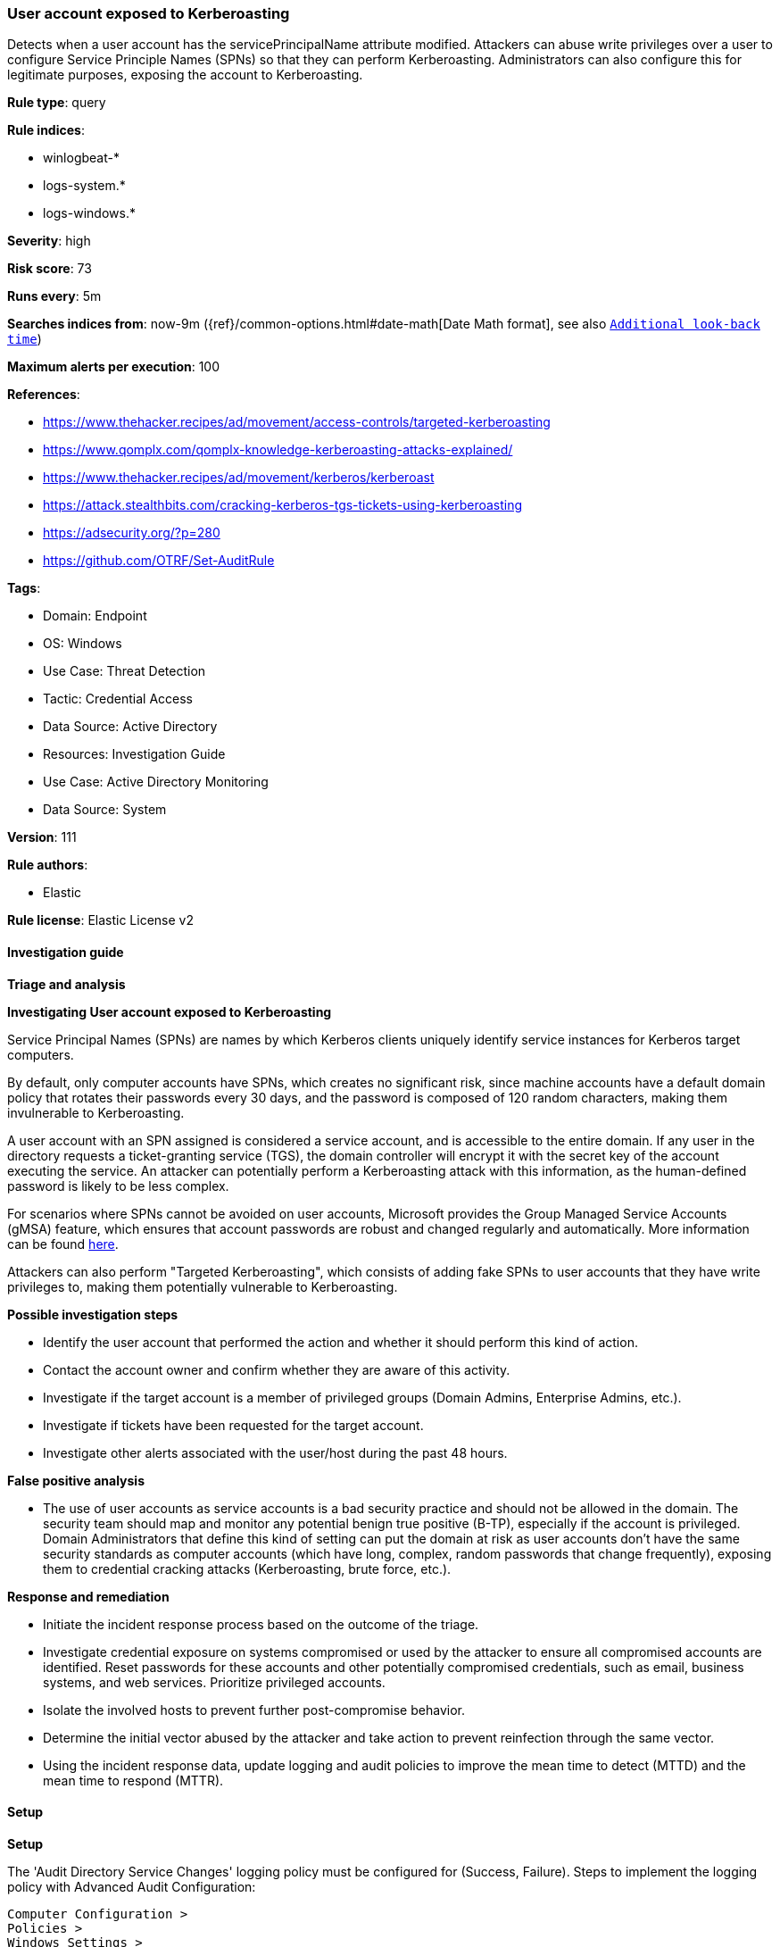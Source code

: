 [[prebuilt-rule-8-13-15-user-account-exposed-to-kerberoasting]]
=== User account exposed to Kerberoasting

Detects when a user account has the servicePrincipalName attribute modified. Attackers can abuse write privileges over a user to configure Service Principle Names (SPNs) so that they can perform Kerberoasting. Administrators can also configure this for legitimate purposes, exposing the account to Kerberoasting.

*Rule type*: query

*Rule indices*: 

* winlogbeat-*
* logs-system.*
* logs-windows.*

*Severity*: high

*Risk score*: 73

*Runs every*: 5m

*Searches indices from*: now-9m ({ref}/common-options.html#date-math[Date Math format], see also <<rule-schedule, `Additional look-back time`>>)

*Maximum alerts per execution*: 100

*References*: 

* https://www.thehacker.recipes/ad/movement/access-controls/targeted-kerberoasting
* https://www.qomplx.com/qomplx-knowledge-kerberoasting-attacks-explained/
* https://www.thehacker.recipes/ad/movement/kerberos/kerberoast
* https://attack.stealthbits.com/cracking-kerberos-tgs-tickets-using-kerberoasting
* https://adsecurity.org/?p=280
* https://github.com/OTRF/Set-AuditRule

*Tags*: 

* Domain: Endpoint
* OS: Windows
* Use Case: Threat Detection
* Tactic: Credential Access
* Data Source: Active Directory
* Resources: Investigation Guide
* Use Case: Active Directory Monitoring
* Data Source: System

*Version*: 111

*Rule authors*: 

* Elastic

*Rule license*: Elastic License v2


==== Investigation guide



*Triage and analysis*



*Investigating User account exposed to Kerberoasting*


Service Principal Names (SPNs) are names by which Kerberos clients uniquely identify service instances for Kerberos target computers.

By default, only computer accounts have SPNs, which creates no significant risk, since machine accounts have a default domain policy that rotates their passwords every 30 days, and the password is composed of 120 random characters, making them invulnerable to Kerberoasting.

A user account with an SPN assigned is considered a service account, and is accessible to the entire domain. If any user in the directory requests a ticket-granting service (TGS), the domain controller will encrypt it with the secret key of the account executing the service. An attacker can potentially perform a Kerberoasting attack with this information, as the human-defined password is likely to be less complex.

For scenarios where SPNs cannot be avoided on user accounts, Microsoft provides the Group Managed Service Accounts (gMSA) feature, which ensures that account passwords are robust and changed regularly and automatically. More information can be found https://docs.microsoft.com/en-us/windows-server/security/group-managed-service-accounts/group-managed-service-accounts-overview[here].

Attackers can also perform "Targeted Kerberoasting", which consists of adding fake SPNs to user accounts that they have write privileges to, making them potentially vulnerable to Kerberoasting.


*Possible investigation steps*


- Identify the user account that performed the action and whether it should perform this kind of action.
- Contact the account owner and confirm whether they are aware of this activity.
- Investigate if the target account is a member of privileged groups (Domain Admins, Enterprise Admins, etc.).
- Investigate if tickets have been requested for the target account.
- Investigate other alerts associated with the user/host during the past 48 hours.


*False positive analysis*


- The use of user accounts as service accounts is a bad security practice and should not be allowed in the domain. The security team should map and monitor any potential benign true positive (B-TP), especially if the account is privileged. Domain Administrators that define this kind of setting can put the domain at risk as user accounts don't have the same security standards as computer accounts (which have long, complex, random passwords that change frequently), exposing them to credential cracking attacks (Kerberoasting, brute force, etc.).


*Response and remediation*


- Initiate the incident response process based on the outcome of the triage.
- Investigate credential exposure on systems compromised or used by the attacker to ensure all compromised accounts are identified. Reset passwords for these accounts and other potentially compromised credentials, such as email, business systems, and web services. Prioritize privileged accounts.
- Isolate the involved hosts to prevent further post-compromise behavior.
- Determine the initial vector abused by the attacker and take action to prevent reinfection through the same vector.
- Using the incident response data, update logging and audit policies to improve the mean time to detect (MTTD) and the mean time to respond (MTTR).


==== Setup



*Setup*


The 'Audit Directory Service Changes' logging policy must be configured for (Success, Failure).
Steps to implement the logging policy with Advanced Audit Configuration:

```
Computer Configuration >
Policies >
Windows Settings >
Security Settings >
Advanced Audit Policies Configuration >
Audit Policies >
DS Access >
Audit Directory Service Changes (Success,Failure)
```

The above policy does not cover User objects, so set up an AuditRule using https://github.com/OTRF/Set-AuditRule.
As this specifies the servicePrincipalName Attribute GUID, it is expected to be low noise.

```
Set-AuditRule -AdObjectPath 'AD:\CN=Users,DC=Domain,DC=com' -WellKnownSidType WorldSid -Rights WriteProperty -InheritanceFlags Children -AttributeGUID f3a64788-5306-11d1-a9c5-0000f80367c1 -AuditFlags Success
```


==== Rule query


[source, js]
----------------------------------
event.action:("Directory Service Changes" or "directory-service-object-modified") and event.code:5136 and
  winlog.event_data.OperationType:"%%14674" and
  winlog.event_data.ObjectClass:"user" and
  winlog.event_data.AttributeLDAPDisplayName:"servicePrincipalName"

----------------------------------

*Framework*: MITRE ATT&CK^TM^

* Tactic:
** Name: Credential Access
** ID: TA0006
** Reference URL: https://attack.mitre.org/tactics/TA0006/
* Technique:
** Name: Steal or Forge Kerberos Tickets
** ID: T1558
** Reference URL: https://attack.mitre.org/techniques/T1558/
* Sub-technique:
** Name: Kerberoasting
** ID: T1558.003
** Reference URL: https://attack.mitre.org/techniques/T1558/003/
